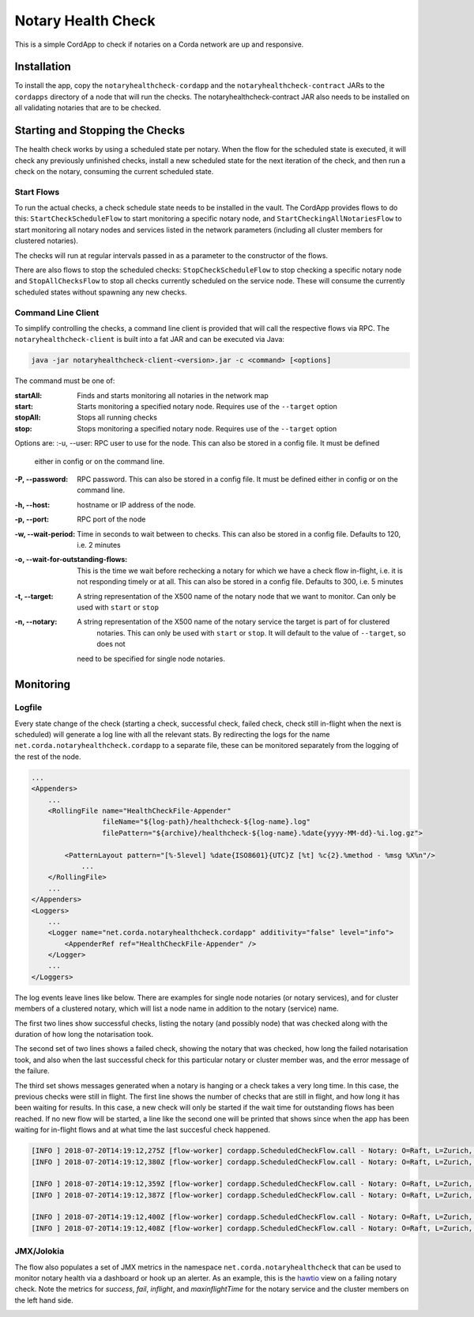 Notary Health Check
===================

This is a simple CordApp to check if notaries on a Corda network are up and responsive.

Installation
------------

To install the app, copy the ``notaryhealthcheck-cordapp`` and the ``notaryhealthcheck-contract`` JARs to the ``cordapps`` directory
of a node that will run the checks. The notaryhealthcheck-contract JAR also needs to be installed on all validating
notaries that are to be checked.

Starting and Stopping the Checks
--------------------------------

The health check works by using a scheduled state per notary. When the flow for the scheduled state is executed,
it will check any previously unfinished checks, install a new scheduled state for the next iteration of the check,
and then run a check on the notary, consuming the current scheduled state.

Start Flows
+++++++++++

To run the actual checks, a check schedule state needs to be installed in the vault. The CordApp provides flows to do
this: ``StartCheckScheduleFlow`` to start monitoring a specific notary node,  and ``StartCheckingAllNotariesFlow`` to start
monitoring all notary nodes and services listed in the network parameters (including all cluster members for
clustered notaries).

The checks will run at regular intervals passed in as a parameter to the constructor of the flows.

There are also flows to stop the scheduled checks: ``StopCheckScheduleFlow`` to stop checking a specific notary node
and ``StopAllChecksFlow`` to stop all checks currently scheduled on the service node. These will consume the currently
scheduled states without spawning any new checks.

Command Line Client
+++++++++++++++++++

To simplify controlling the checks, a command line client is provided that will call the respective flows via RPC.
The ``notaryhealthcheck-client`` is built into a fat JAR and can be executed via Java:

.. code:: bash

        java -jar notaryhealthcheck-client-<version>.jar -c <command> [<options]

The command must be one of:

:startAll: Finds and starts monitoring all notaries in the network map
:start: Starts monitoring a specified notary node. Requires use of the ``--target`` option
:stopAll: Stops all running checks
:stop: Stops monitoring a specified notary node. Requires use of the ``--target`` option

Options are:
:-u, --user: RPC user to use for the node. This can also be stored in a config file. It must be defined
       either in config or on the command line.
:-P, --password: RPC password. This can also be stored in a config file. It must be defined
          either in config or on the command line.
:-h, --host: hostname or IP address of the node.
:-p, --port: RPC port of the node
:-w, --wait-period: Time in seconds to wait between to checks. This can also be stored in a config file.
            Defaults to 120, i.e. 2 minutes
:-o, --wait-for-outstanding-flows: This is the time we wait before rechecking a notary for which we have
            a check flow in-flight, i.e. it is not responding timely or at all. This can also be stored in a config file.
            Defaults to 300, i.e. 5 minutes
:-t, --target: A string representation of the X500 name of the notary node that we want to monitor. Can only be used with
            ``start`` or ``stop``
:-n, --notary: A string representation of the X500 name of the notary service the target is part of for clustered
            notaries. This can only be used with ``start`` or ``stop``. It will default to the value of ``--target``, so does not
        need to be specified for single node notaries.

Monitoring
----------

Logfile
+++++++

Every state change of the check (starting a check, successful check,
failed check, check still in-flight when the next is scheduled) will generate a log line with all the relevant stats.
By redirecting the logs for the name ``net.corda.notaryhealthcheck.cordapp`` to a separate file,
these can be monitored separately from the logging of the rest of the node.

.. code:: xml

    ...
    <Appenders>
        ...
        <RollingFile name="HealthCheckFile-Appender"
                     fileName="${log-path}/healthcheck-${log-name}.log"
                     filePattern="${archive}/healthcheck-${log-name}.%date{yyyy-MM-dd}-%i.log.gz">

            <PatternLayout pattern="[%-5level] %date{ISO8601}{UTC}Z [%t] %c{2}.%method - %msg %X%n"/>
                ...
        </RollingFile>
        ...
    </Appenders>
    <Loggers>
        ...
        <Logger name="net.corda.notaryhealthcheck.cordapp" additivity="false" level="info">
            <AppenderRef ref="HealthCheckFile-Appender" />
        </Logger>
        ...
    </Loggers>

The log events leave lines like below. There are examples for single node notaries (or notary services), and for
cluster members of a clustered notary, which will list a node name in addition to the notary (service) name.

The first two lines show successful checks, listing the notary (and possibly node) that was checked along with the duration
of how long the notarisation took.

The second set of two lines shows a failed check, showing the notary that was checked, how long the failed notarisation
took, and also when the last successful check for this particular notary or cluster member was, and the error message
of the failure.

The third set shows messages generated when a notary is hanging or a check takes a very long time. In this case, the
previous checks were still in flight. The first line shows the number of checks that are still in flight, and how long
it has been waiting for results. In this case, a new check will only be started if the wait time for outstanding flows
has been reached. If no new flow will be started, a line like the second one will be printed that shows since when
the app has been waiting for in-flight flows and at what time the last succesful check happened.

.. code:: text

    [INFO ] 2018-07-20T14:19:12,275Z [flow-worker] cordapp.ScheduledCheckFlow.call - Notary: O=Raft, L=Zurich, C=CH: Check successful in 00:00:00.206 {fiber-id=10000156, flow-id=1d14d397-27f9-4c33-8e3f-948b731f56f1, invocation_id=a9585116-6838-40c0-96fb-ba248a1a3683, invocation_timestamp=2018-07-20T14:19:12.010Z, session_id=a9585116-6838-40c0-96fb-ba248a1a3683, session_timestamp=2018-07-20T14:19:12.010Z, thread-id=222}
    [INFO ] 2018-07-20T14:19:12,380Z [flow-worker] cordapp.ScheduledCheckFlow.call - Notary: O=Raft, L=Zurich, C=CH Node O=Notary Service 0, L=Zurich, C=CH: Check successful in 00:00:00.225 {fiber-id=10000159, flow-id=85afafd9-1e1c-41e5-89ea-1755f2ec8ad8, invocation_id=f6f95981-a93f-437a-a21a-1e97fd8dc0f4, invocation_timestamp=2018-07-20T14:19:12.089Z, session_id=f6f95981-a93f-437a-a21a-1e97fd8dc0f4, session_timestamp=2018-07-20T14:19:12.089Z, thread-id=217}

    [INFO ] 2018-07-20T14:19:12,359Z [flow-worker] cordapp.ScheduledCheckFlow.call - Notary: O=Raft, L=Zurich, C=CH Node O=Notary Service 1, L=Zurich, C=CH: Check failed in 00:00:00.290 Last successful check: 2018-07-18T15:59:28.996Z Failure: net.corda.core.flows.NotaryException: Unable to notarise transaction <Unknown> : net.corda.core.contracts.TransactionVerificationException$ContractCreationError: Contract verification failed: net.corda.notaryhealthcheck.contract.NullContract, could not create contract class: net.corda.notaryhealthcheck.contract.NullContract, transaction: 1CCC10DFC8EFA49782976FB5BBCD1B206D9BDE93BFC049FAAE5841D3892C6199 {fiber-id=10000155, flow-id=b96ed63e-c1bd-4036-9ef2-63041b696579, invocation_id=bd731c7f-e391-47f7-8996-540b40d9be00, invocation_timestamp=2018-07-20T14:19:11.979Z, session_id=bd731c7f-e391-47f7-8996-540b40d9be00, session_timestamp=2018-07-20T14:19:11.979Z, thread-id=222}
    [INFO ] 2018-07-20T14:19:12,387Z [flow-worker] cordapp.ScheduledCheckFlow.call - Notary: O=Raft, L=Zurich, C=CH: Check failed in 00:00:00.311 Last successful check: 2018-07-20T14:19:02.366Z Failure: net.corda.core.flows.NotaryException: Unable to notarise transaction <Unknown> : net.corda.core.contracts.TransactionVerificationException$ContractCreationError: Contract verification failed: net.corda.notaryhealthcheck.contract.NullContract, could not create contract class: net.corda.notaryhealthcheck.contract.NullContract, transaction: 65F2DF9C5459E925B140214A91139F18EB72B8F364444B8EA977A2D9ECCDF069 {fiber-id=10000158, flow-id=bece0fd9-b347-452d-be45-0c2d23484d32, invocation_id=e9f4c93a-f547-4b60-9dd9-cfcabcb29ab7, invocation_timestamp=2018-07-20T14:19:12.060Z, session_id=e9f4c93a-f547-4b60-9dd9-cfcabcb29ab7, session_timestamp=2018-07-20T14:19:12.060Z, thread-id=223}

    [INFO ] 2018-07-20T14:19:12,400Z [flow-worker] cordapp.ScheduledCheckFlow.call - Notary: O=Raft, L=Zurich, C=CH Node O=Notary Service 2, L=Zurich, C=CH: Checks in flight: 23 Running for: 00:21:57.656. {fiber-id=10000161, flow-id=594e3269-b0bd-4ee8-86d4-b676222f1ba9, invocation_id=480736b7-0c06-432a-a8b9-71057f25ba10, invocation_timestamp=2018-07-20T14:19:12.344Z, session_id=480736b7-0c06-432a-a8b9-71057f25ba10, session_timestamp=2018-07-20T14:19:12.344Z, thread-id=221}
    [INFO ] 2018-07-20T14:19:12,408Z [flow-worker] cordapp.ScheduledCheckFlow.call - Notary: O=Raft, L=Zurich, C=CH Node O=Notary Service 2, L=Zurich, C=CH Waiting for previous flows since 2018-07-20T13:57:14.743Z Last successful check: 2018-07-20T13:57:05.075Z {fiber-id=10000161, flow-id=594e3269-b0bd-4ee8-86d4-b676222f1ba9, invocation_id=480736b7-0c06-432a-a8b9-71057f25ba10, invocation_timestamp=2018-07-20T14:19:12.344Z, session_id=480736b7-0c06-432a-a8b9-71057f25ba10, session_timestamp=2018-07-20T14:19:12.344Z, thread-id=221}


JMX/Jolokia
+++++++++++

The flow also populates a set of JMX metrics in the namespace ``net.corda.notaryhealthcheck`` that can be used to
monitor notary health via a dashboard or hook up an alerter. As an example, this is the  `hawtio <https://hawt.io>`_
view on a failing notary check. Note the metrics for `success`, `fail`, `inflight`, and `maxinflightTime` for the
notary service and the cluster members on the left hand side.

.. image:: resources/hawtio-healthcheck.png



